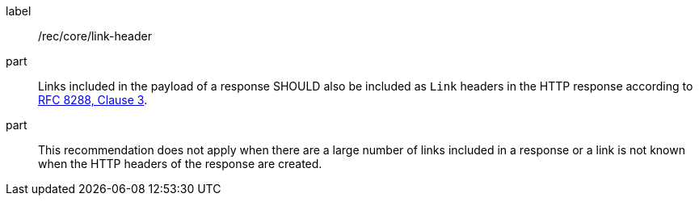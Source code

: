 [[rec_core_link-header]]
////
[width="90%",cols="2,6a"]
|===
^|*Recommendation {counter:rec-id}* |*/rec/core/link-header*
^|A |Links included in the payload of a response SHOULD also be included as `Link` headers in the HTTP response according to <<rfc8288,RFC 8288, Clause 3>>.
^|B |This recommendation does not apply when there are a large number of links included in a response or a link is not known when the HTTP headers of the response are created.
|===
////

[recommendation]
====
[%metadata]
label:: /rec/core/link-header
part:: Links included in the payload of a response SHOULD also be included as `Link` headers in the HTTP response according to <<rfc8288,RFC 8288, Clause 3>>.
part:: This recommendation does not apply when there are a large number of links included in a response or a link is not known when the HTTP headers of the response are created.
====
